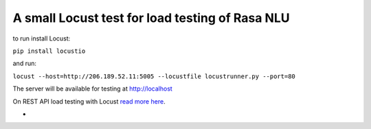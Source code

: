 A small Locust test for load testing of Rasa NLU
=================================================
to run install Locust:

``pip install locustio``

and run:

``locust --host=http://206.189.52.11:5005 --locustfile locustrunner.py --port=80``

The server will be available for testing at http://localhost

On REST API load testing with Locust `read more here <https://shekhargulati.com/2018/12/06/locust-load-testing-your-rest-api/>`_.

-